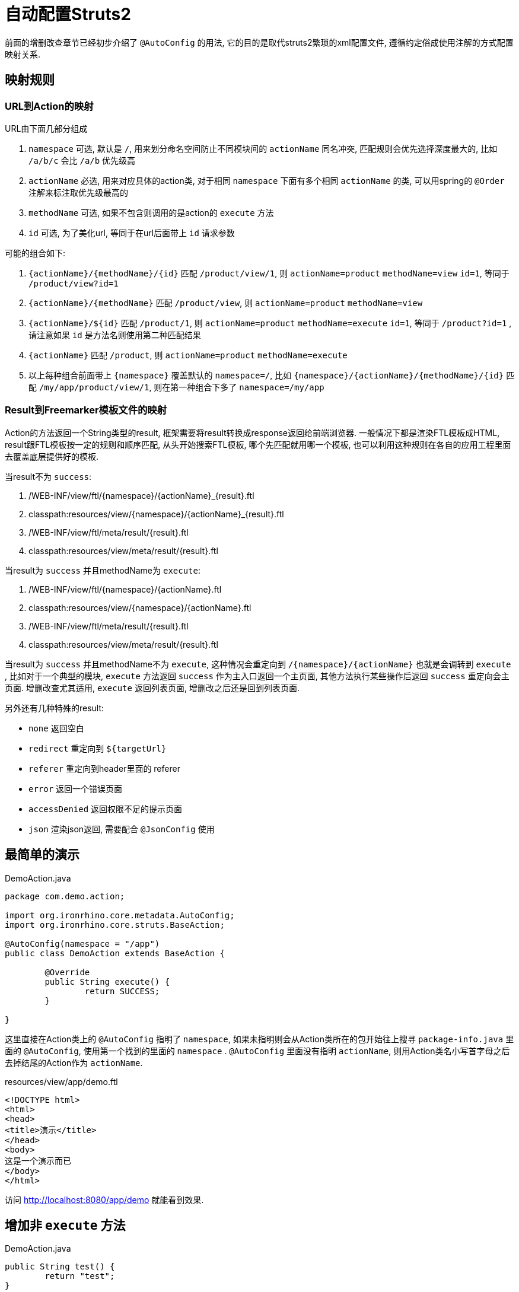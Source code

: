 = 自动配置Struts2

前面的增删改查章节已经初步介绍了 `@AutoConfig` 的用法, 它的目的是取代struts2繁琐的xml配置文件, 遵循约定俗成使用注解的方式配置映射关系.

== 映射规则
=== URL到Action的映射

URL由下面几部分组成

. `namespace` 可选, 默认是 `/`, 用来划分命名空间防止不同模块间的 `actionName` 同名冲突, 匹配规则会优先选择深度最大的, 比如 `/a/b/c` 会比 `/a/b` 优先级高
. `actionName` 必选, 用来对应具体的action类, 对于相同 `namespace` 下面有多个相同 `actionName` 的类, 可以用spring的 `@Order` 注解来标注取优先级最高的
. `methodName` 可选, 如果不包含则调用的是action的 `execute` 方法
. `id` 可选, 为了美化url, 等同于在url后面带上 `id` 请求参数


可能的组合如下:

. `{actionName}/{methodName}/{id}` 匹配 `/product/view/1`, 则 `actionName=product` `methodName=view`  `id=1`, 等同于 `/product/view?id=1`
. `{actionName}/{methodName}` 匹配 `/product/view`, 则 `actionName=product` `methodName=view`
. `{actionName}/${id}` 匹配 `/product/1`, 则 `actionName=product` `methodName=execute` `id=1`, 等同于 `/product?id=1` , 请注意如果 `id` 是方法名则使用第二种匹配结果
. `{actionName}` 匹配 `/product`, 则 `actionName=product` `methodName=execute`
. 以上每种组合前面带上 `{namespace}` 覆盖默认的 `namespace=/`, 比如 `{namespace}/{actionName}/{methodName}/{id}` 匹配 `/my/app/product/view/1`, 则在第一种组合下多了 `namespace=/my/app`

=== Result到Freemarker模板文件的映射
Action的方法返回一个String类型的result, 框架需要将result转换成response返回给前端浏览器.
一般情况下都是渲染FTL模板成HTML, result跟FTL模板按一定的规则和顺序匹配,
从头开始搜索FTL模板, 哪个先匹配就用哪一个模板,
也可以利用这种规则在各自的应用工程里面去覆盖底层提供好的模板.

当result不为 `success`:

. /WEB-INF/view/ftl/{namespace}/{actionName}_{result}.ftl
. classpath:resources/view/{namespace}/{actionName}_{result}.ftl
. /WEB-INF/view/ftl/meta/result/{result}.ftl
. classpath:resources/view/meta/result/{result}.ftl

当result为 `success` 并且methodName为 `execute`:

. /WEB-INF/view/ftl/{namespace}/{actionName}.ftl
. classpath:resources/view/{namespace}/{actionName}.ftl
. /WEB-INF/view/ftl/meta/result/{result}.ftl
. classpath:resources/view/meta/result/{result}.ftl

当result为 `success` 并且methodName不为 `execute`,
这种情况会重定向到 `/{namespace}/{actionName}` 也就是会调转到 `execute` ,
比如对于一个典型的模块, `execute` 方法返回 `success` 作为主入口返回一个主页面, 其他方法执行某些操作后返回 `success` 重定向会主页面.
增删改查尤其适用, `execute` 返回列表页面, 增删改之后还是回到列表页面.



另外还有几种特殊的result:

- `none` 返回空白
- `redirect` 重定向到 `${targetUrl}`
- `referer` 重定向到header里面的 referer
- `error` 返回一个错误页面
- `accessDenied` 返回权限不足的提示页面
- `json` 渲染json返回, 需要配合 `@JsonConfig` 使用


== 最简单的演示
[source,java]
.DemoAction.java
----
package com.demo.action;

import org.ironrhino.core.metadata.AutoConfig;
import org.ironrhino.core.struts.BaseAction;

@AutoConfig(namespace = "/app")
public class DemoAction extends BaseAction {

	@Override
	public String execute() {
		return SUCCESS;
	}

}
----
这里直接在Action类上的 `@AutoConfig` 指明了 `namespace`,
如果未指明则会从Action类所在的包开始往上搜寻 `package-info.java` 里面的 `@AutoConfig`, 使用第一个找到的里面的 `namespace` .
`@AutoConfig` 里面没有指明 `actionName`, 则用Action类名小写首字母之后去掉结尾的Action作为 `actionName`.

[source,html]
.resources/view/app/demo.ftl
----
<!DOCTYPE html>
<html>
<head>
<title>演示</title>
</head>
<body>
这是一个演示而已
</body>
</html>
----

访问 http://localhost:8080/app/demo 就能看到效果.

== 增加非 `execute` 方法
[source,java]
.DemoAction.java
----

public String test() {
	return "test";
}

----

[source,html]
.resources/view/app/demo_test.ftl
----
<html>
<head>
<title>演示</title>
</head>
<body>
这是用来演示 test 的
</body>
</html>
----

访问 http://localhost:8080/app/demo/test 就能看到效果.

== URL里面带上 `id`
[source,java]
.DemoAction.java
----

public String test() {
	System.out.println("获取到ID: "+ getUid());
	return "test";
}

----

[source,html]
.resources/view/app/demo_test.ftl
----
<html>
<head>
<title>演示</title>
</head>
<body>
这是用来演示 test 的 <#if uid??>, id=${uid}</#if>
</body>
</html>
----

访问 http://localhost:8080/app/demo/test/123 就能看到效果.
访问 http://localhost:8080/app/demo/test?id=123 也能看到效果.
